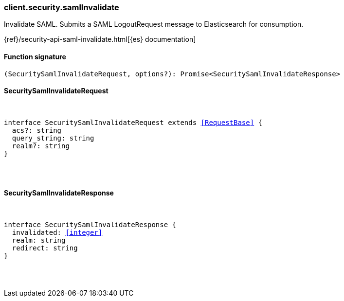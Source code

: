 [[reference-security-saml_invalidate]]

////////
===========================================================================================================================
||                                                                                                                       ||
||                                                                                                                       ||
||                                                                                                                       ||
||        ██████╗ ███████╗ █████╗ ██████╗ ███╗   ███╗███████╗                                                            ||
||        ██╔══██╗██╔════╝██╔══██╗██╔══██╗████╗ ████║██╔════╝                                                            ||
||        ██████╔╝█████╗  ███████║██║  ██║██╔████╔██║█████╗                                                              ||
||        ██╔══██╗██╔══╝  ██╔══██║██║  ██║██║╚██╔╝██║██╔══╝                                                              ||
||        ██║  ██║███████╗██║  ██║██████╔╝██║ ╚═╝ ██║███████╗                                                            ||
||        ╚═╝  ╚═╝╚══════╝╚═╝  ╚═╝╚═════╝ ╚═╝     ╚═╝╚══════╝                                                            ||
||                                                                                                                       ||
||                                                                                                                       ||
||    This file is autogenerated, DO NOT send pull requests that changes this file directly.                             ||
||    You should update the script that does the generation, which can be found in:                                      ||
||    https://github.com/elastic/elastic-client-generator-js                                                             ||
||                                                                                                                       ||
||    You can run the script with the following command:                                                                 ||
||       npm run elasticsearch -- --version <version>                                                                    ||
||                                                                                                                       ||
||                                                                                                                       ||
||                                                                                                                       ||
===========================================================================================================================
////////

[discrete]
[[client.security.samlInvalidate]]
=== client.security.samlInvalidate

Invalidate SAML. Submits a SAML LogoutRequest message to Elasticsearch for consumption.

{ref}/security-api-saml-invalidate.html[{es} documentation]

[discrete]
==== Function signature

[source,ts]
----
(SecuritySamlInvalidateRequest, options?): Promise<SecuritySamlInvalidateResponse>
----

[discrete]
==== SecuritySamlInvalidateRequest

[pass]
++++
<pre>
++++
interface SecuritySamlInvalidateRequest extends <<RequestBase>> {
  acs?: string
  query_string: string
  realm?: string
}

[pass]
++++
</pre>
++++
[discrete]
==== SecuritySamlInvalidateResponse

[pass]
++++
<pre>
++++
interface SecuritySamlInvalidateResponse {
  invalidated: <<integer>>
  realm: string
  redirect: string
}

[pass]
++++
</pre>
++++
